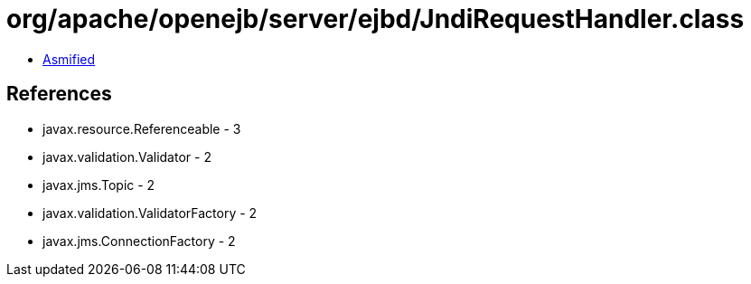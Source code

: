 = org/apache/openejb/server/ejbd/JndiRequestHandler.class

 - link:JndiRequestHandler-asmified.java[Asmified]

== References

 - javax.resource.Referenceable - 3
 - javax.validation.Validator - 2
 - javax.jms.Topic - 2
 - javax.validation.ValidatorFactory - 2
 - javax.jms.ConnectionFactory - 2

